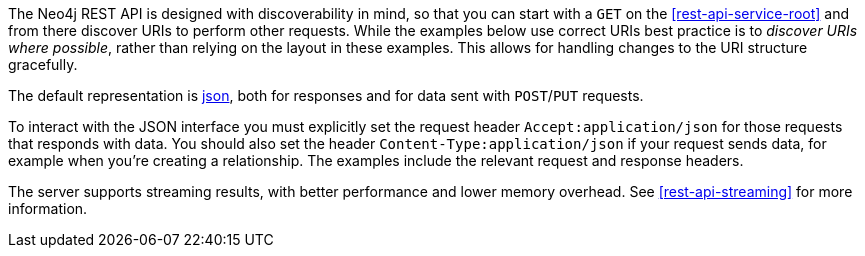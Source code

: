 
The Neo4j REST API is designed with discoverability in mind, so that you can start with a `GET` on the <<rest-api-service-root>> and from there discover URIs to perform other requests.
While the examples below use correct URIs best practice is to _discover URIs where possible_, rather than relying on the layout in these examples.
This allows for handling changes to the URI structure gracefully.

The default representation is http://www.json.org/[json], both for responses and for data sent with `POST`/`PUT` requests.

To interact with the JSON interface you must explicitly set the request header `Accept:application/json` for those requests that responds with data.
You should also set the header `Content-Type:application/json` if your request sends data, for example when you're creating a relationship.
The examples include the relevant request and response headers.

The server supports streaming results, with better performance and lower memory overhead.
See <<rest-api-streaming>> for more information.

